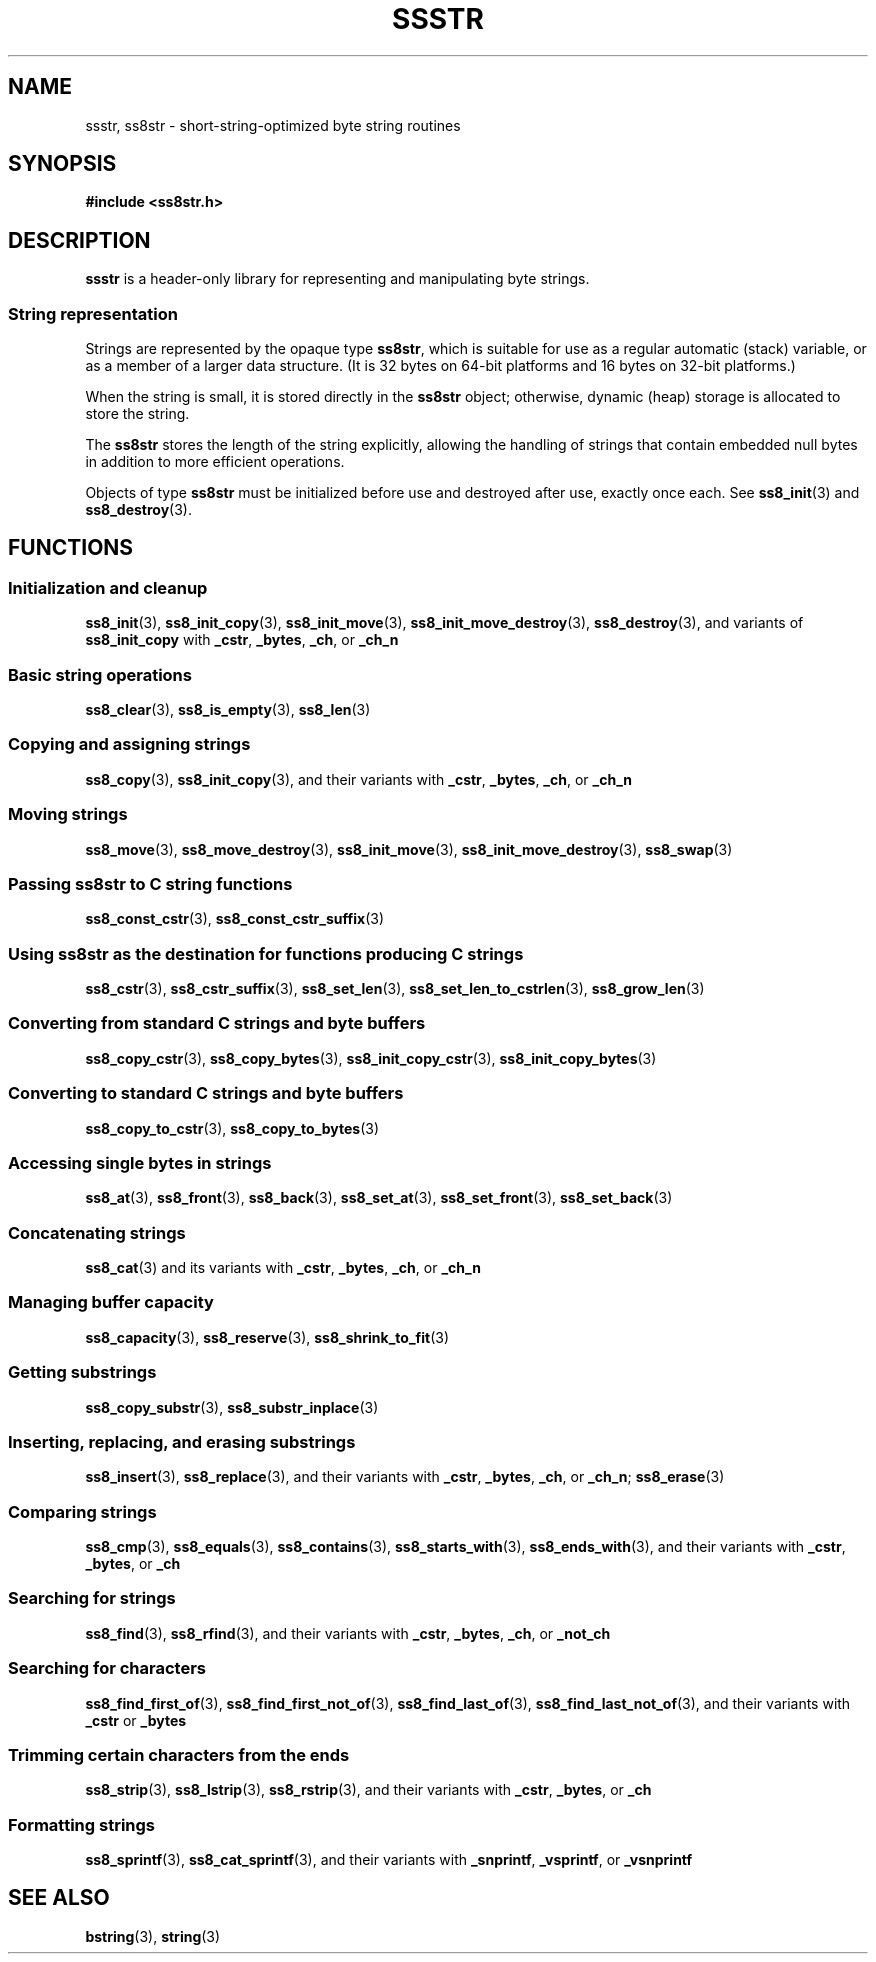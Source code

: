 .\" This file is part of the Ssstr string library.
.\" Copyright 2022, Board of Regents of the University of Wisconsin System
.\" SPDX-License-Identifier: MIT
.\"
.TH SSSTR 7  2022-06-12 SSSTR "Ssstr Manual"
.SH NAME
ssstr, ss8str \- short-string-optimized byte string routines
.SH SYNOPSIS
.nf
.B #include <ss8str.h>
.fi
.SH DESCRIPTION
.B ssstr
is a header-only library for representing and manipulating byte strings.
.SS String representation
Strings are represented by the opaque type
.BR ss8str ,
which is suitable for use as a regular automatic (stack) variable, or as a
member of a larger data structure.
(It is 32 bytes on 64-bit platforms and 16 bytes on 32-bit platforms.)
.PP
When the string is small, it is stored directly in the
.B ss8str
object; otherwise, dynamic (heap) storage is allocated to store the string.
.PP
The
.B ss8str
stores the length of the string explicitly, allowing the handling of strings
that contain embedded null bytes in addition to more efficient operations.
.PP
Objects of type
.B ss8str
must be initialized before use and destroyed after use, exactly once each.
See
.BR ss8_init (3)
and
.BR ss8_destroy (3).
.SH FUNCTIONS
.SS Initialization and cleanup
.BR ss8_init (3),
.BR ss8_init_copy (3),
.BR ss8_init_move (3),
.BR ss8_init_move_destroy (3),
.BR ss8_destroy (3),
and variants of
.B ss8_init_copy
with
.BR _cstr ,
.BR _bytes ,
.BR _ch ,
or
.B _ch_n
.SS Basic string operations
.BR ss8_clear (3),
.BR ss8_is_empty (3),
.BR ss8_len (3)
.SS Copying and assigning strings
.BR ss8_copy (3),
.BR ss8_init_copy (3),
and their variants with
.BR _cstr ,
.BR _bytes ,
.BR _ch ,
or
.B _ch_n
.SS Moving strings
.BR ss8_move (3),
.BR ss8_move_destroy (3),
.BR ss8_init_move (3),
.BR ss8_init_move_destroy (3),
.BR ss8_swap (3)
.SS Passing ss8str to C string functions
.BR ss8_const_cstr (3),
.BR ss8_const_cstr_suffix (3)
.SS Using ss8str as the destination for functions producing C strings
.BR ss8_cstr (3),
.BR ss8_cstr_suffix (3),
.BR ss8_set_len (3),
.BR ss8_set_len_to_cstrlen (3),
.BR ss8_grow_len (3)
.SS Converting from standard C strings and byte buffers
.BR ss8_copy_cstr (3),
.BR ss8_copy_bytes (3),
.BR ss8_init_copy_cstr (3),
.BR ss8_init_copy_bytes (3)
.SS Converting to standard C strings and byte buffers
.BR ss8_copy_to_cstr (3),
.BR ss8_copy_to_bytes (3)
.SS Accessing single bytes in strings
.BR ss8_at (3),
.BR ss8_front (3),
.BR ss8_back (3),
.BR ss8_set_at (3),
.BR ss8_set_front (3),
.BR ss8_set_back (3)
.SS Concatenating strings
.BR ss8_cat (3)
and its variants with
.BR _cstr ,
.BR _bytes ,
.BR _ch ,
or
.B _ch_n
.SS Managing buffer capacity
.BR ss8_capacity (3),
.BR ss8_reserve (3),
.BR ss8_shrink_to_fit (3)
.SS Getting substrings
.BR ss8_copy_substr (3),
.BR ss8_substr_inplace (3)
.SS Inserting, replacing, and erasing substrings
.BR ss8_insert (3),
.BR ss8_replace (3),
and their variants with
.BR _cstr ,
.BR _bytes ,
.BR _ch ,
or
.BR _ch_n ;
.BR ss8_erase (3)
.SS Comparing strings
.BR ss8_cmp (3),
.BR ss8_equals (3),
.BR ss8_contains (3),
.BR ss8_starts_with (3),
.BR ss8_ends_with (3),
and their variants with
.BR _cstr ,
.BR _bytes ,
or 
.B _ch
.SS Searching for strings
.BR ss8_find (3),
.BR ss8_rfind (3),
and their variants with
.BR _cstr ,
.BR _bytes ,
.BR _ch ,
or
.B _not_ch
.SS Searching for characters
.BR ss8_find_first_of (3),
.BR ss8_find_first_not_of (3),
.BR ss8_find_last_of (3),
.BR ss8_find_last_not_of (3),
and their variants with
.B _cstr
or
.B _bytes
.SS Trimming certain characters from the ends
.BR ss8_strip (3),
.BR ss8_lstrip (3),
.BR ss8_rstrip (3),
and their variants with
.BR _cstr ,
.BR _bytes ,
or 
.B _ch
.SS Formatting strings
.BR ss8_sprintf (3),
.BR ss8_cat_sprintf (3),
and their variants with
.BR _snprintf ,
.BR _vsprintf ,
or
.B _vsnprintf
.SH SEE ALSO
.BR bstring (3),
.BR string (3)
